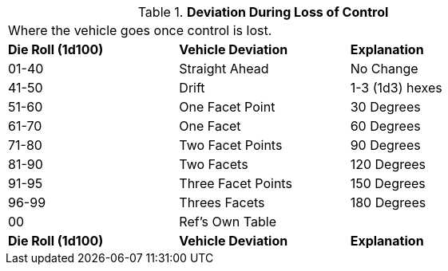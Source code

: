// Table 17.3 Deviation During Loss of Control
.*Deviation During Loss of Control*
[width="75%",cols="3*^",frame="all", stripes="even"]
|===
3+<|Where  the vehicle goes once control is lost.
s|Die Roll (1d100)
s|Vehicle Deviation
s|Explanation

|01-40
|Straight Ahead
|No Change

|41-50
|Drift
|1-3 (1d3) hexes

|51-60
|One Facet Point
|30 Degrees

|61-70
|One Facet
|60 Degrees

|71-80
|Two Facet Points
|90 Degrees

|81-90
|Two Facets
|120 Degrees

|91-95
|Three Facet Points
|150 Degrees

|96-99
|Threes Facets 
|180 Degrees

|00
|Ref's Own Table
|

s|Die Roll (1d100)
s|Vehicle Deviation
s|Explanation


|===
